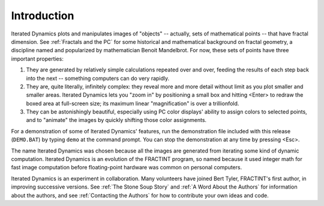 Introduction
============

Iterated Dynamics plots and manipulates images of "objects" -- actually, sets of
mathematical points -- that have fractal dimension.
See :ref:`Fractals and the PC` for some
historical and mathematical background on fractal geometry, a discipline
named and popularized by mathematician Benoit Mandelbrot. For now, these
sets of points have three important properties:

#. They are generated by relatively simple calculations repeated over and
   over, feeding the results of each step back into the next -- something
   computers can do very rapidly.

#. They are, quite literally, infinitely complex: they reveal more and
   more detail without limit as you plot smaller and smaller areas. Iterated
   Dynamics lets you "zoom in" by positioning a small box and hitting <Enter> to
   redraw the boxed area at full-screen size; its maximum linear
   "magnification" is over a trillionfold.

#. They can be astonishingly beautiful, especially using PC color
   displays' ability to assign colors to selected points, and
   to "animate" the images by quickly shifting those color assignments.

For a demonstration of some of Iterated Dynamics' features, run the demonstration
file included with this release (``DEMO.BAT``) by typing ``demo`` at the command
prompt.  You can stop the demonstration at any time by pressing <Esc>.

The name Iterated Dynamics was chosen because all the images are generated
from iterating some kind of dynamic computation.  Iterated Dynamics is
an evolution of the FRACTINT program, so named because it used integer
math for fast image computation before floating-point hardware was common
on personal computers.

Iterated Dynamics is an experiment in collaboration.  Many volunteers have joined
Bert Tyler, FRACTINT's first author, in improving successive versions.
See :ref:`The Stone Soup Story` and :ref:`A Word About the Authors` for information
about the authors, and see :ref:`Contacting the Authors` for how to contribute
your own ideas and code.
